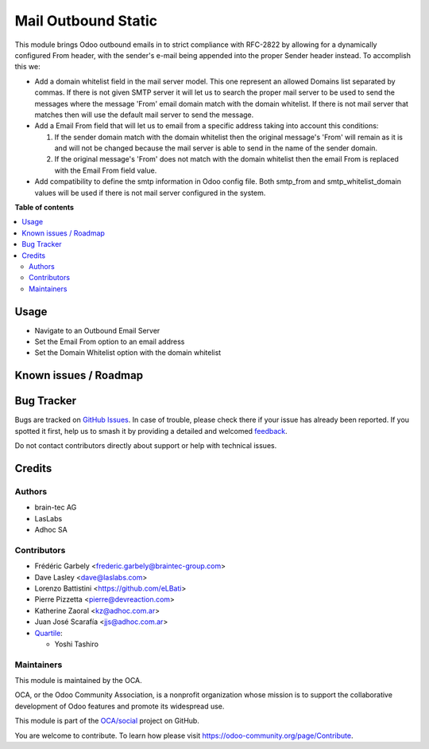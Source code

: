====================
Mail Outbound Static
====================

.. 
   !!!!!!!!!!!!!!!!!!!!!!!!!!!!!!!!!!!!!!!!!!!!!!!!!!!!
   !! This file is generated by oca-gen-addon-readme !!
   !! changes will be overwritten.                   !!
   !!!!!!!!!!!!!!!!!!!!!!!!!!!!!!!!!!!!!!!!!!!!!!!!!!!!
   !! source digest: sha256:fc885be3a9b810c157a024148ba132153c62c47c3f62d25eeec0b13b967cd097
   !!!!!!!!!!!!!!!!!!!!!!!!!!!!!!!!!!!!!!!!!!!!!!!!!!!!

.. |badge1| image:: https://img.shields.io/badge/maturity-Beta-yellow.png
    :target: https://odoo-community.org/page/development-status
    :alt: Beta
.. |badge2| image:: https://img.shields.io/badge/licence-LGPL--3-blue.png
    :target: http://www.gnu.org/licenses/lgpl-3.0-standalone.html
    :alt: License: LGPL-3
.. |badge3| image:: https://img.shields.io/badge/github-OCA%2Fsocial-lightgray.png?logo=github
    :target: https://github.com/OCA/social/tree/17.0/mail_outbound_static
    :alt: OCA/social
.. |badge4| image:: https://img.shields.io/badge/weblate-Translate%20me-F47D42.png
    :target: https://translation.odoo-community.org/projects/social-17-0/social-17-0-mail_outbound_static
    :alt: Translate me on Weblate
.. |badge5| image:: https://img.shields.io/badge/runboat-Try%20me-875A7B.png
    :target: https://runboat.odoo-community.org/builds?repo=OCA/social&target_branch=17.0
    :alt: Try me on Runboat

|badge1| |badge2| |badge3| |badge4| |badge5|

This module brings Odoo outbound emails in to strict compliance with
RFC-2822 by allowing for a dynamically configured From header, with the
sender's e-mail being appended into the proper Sender header instead. To
accomplish this we:

-  Add a domain whitelist field in the mail server model. This one
   represent an allowed Domains list separated by commas. If there is
   not given SMTP server it will let us to search the proper mail server
   to be used to send the messages where the message 'From' email domain
   match with the domain whitelist. If there is not mail server that
   matches then will use the default mail server to send the message.
-  Add a Email From field that will let us to email from a specific
   address taking into account this conditions:

   1) If the sender domain match with the domain whitelist then the
      original message's 'From' will remain as it is and will not be
      changed because the mail server is able to send in the name of the
      sender domain.
   2) If the original message's 'From' does not match with the domain
      whitelist then the email From is replaced with the Email From
      field value.

-  Add compatibility to define the smtp information in Odoo config file.
   Both smtp_from and smtp_whitelist_domain values will be used if there
   is not mail server configured in the system.

**Table of contents**

.. contents::
   :local:

Usage
=====

-  Navigate to an Outbound Email Server
-  Set the Email From option to an email address
-  Set the Domain Whitelist option with the domain whitelist

Known issues / Roadmap
======================



Bug Tracker
===========

Bugs are tracked on `GitHub Issues <https://github.com/OCA/social/issues>`_.
In case of trouble, please check there if your issue has already been reported.
If you spotted it first, help us to smash it by providing a detailed and welcomed
`feedback <https://github.com/OCA/social/issues/new?body=module:%20mail_outbound_static%0Aversion:%2017.0%0A%0A**Steps%20to%20reproduce**%0A-%20...%0A%0A**Current%20behavior**%0A%0A**Expected%20behavior**>`_.

Do not contact contributors directly about support or help with technical issues.

Credits
=======

Authors
-------

* brain-tec AG
* LasLabs
* Adhoc SA

Contributors
------------

-  Frédéric Garbely <frederic.garbely@braintec-group.com>
-  Dave Lasley <dave@laslabs.com>
-  Lorenzo Battistini <https://github.com/eLBati>
-  Pierre Pizzetta <pierre@devreaction.com>
-  Katherine Zaoral <kz@adhoc.com.ar>
-  Juan José Scarafía <jjs@adhoc.com.ar>
-  `Quartile <https://www.quartile.co>`__:

   -  Yoshi Tashiro

Maintainers
-----------

This module is maintained by the OCA.

.. image:: https://odoo-community.org/logo.png
   :alt: Odoo Community Association
   :target: https://odoo-community.org

OCA, or the Odoo Community Association, is a nonprofit organization whose
mission is to support the collaborative development of Odoo features and
promote its widespread use.

This module is part of the `OCA/social <https://github.com/OCA/social/tree/17.0/mail_outbound_static>`_ project on GitHub.

You are welcome to contribute. To learn how please visit https://odoo-community.org/page/Contribute.
